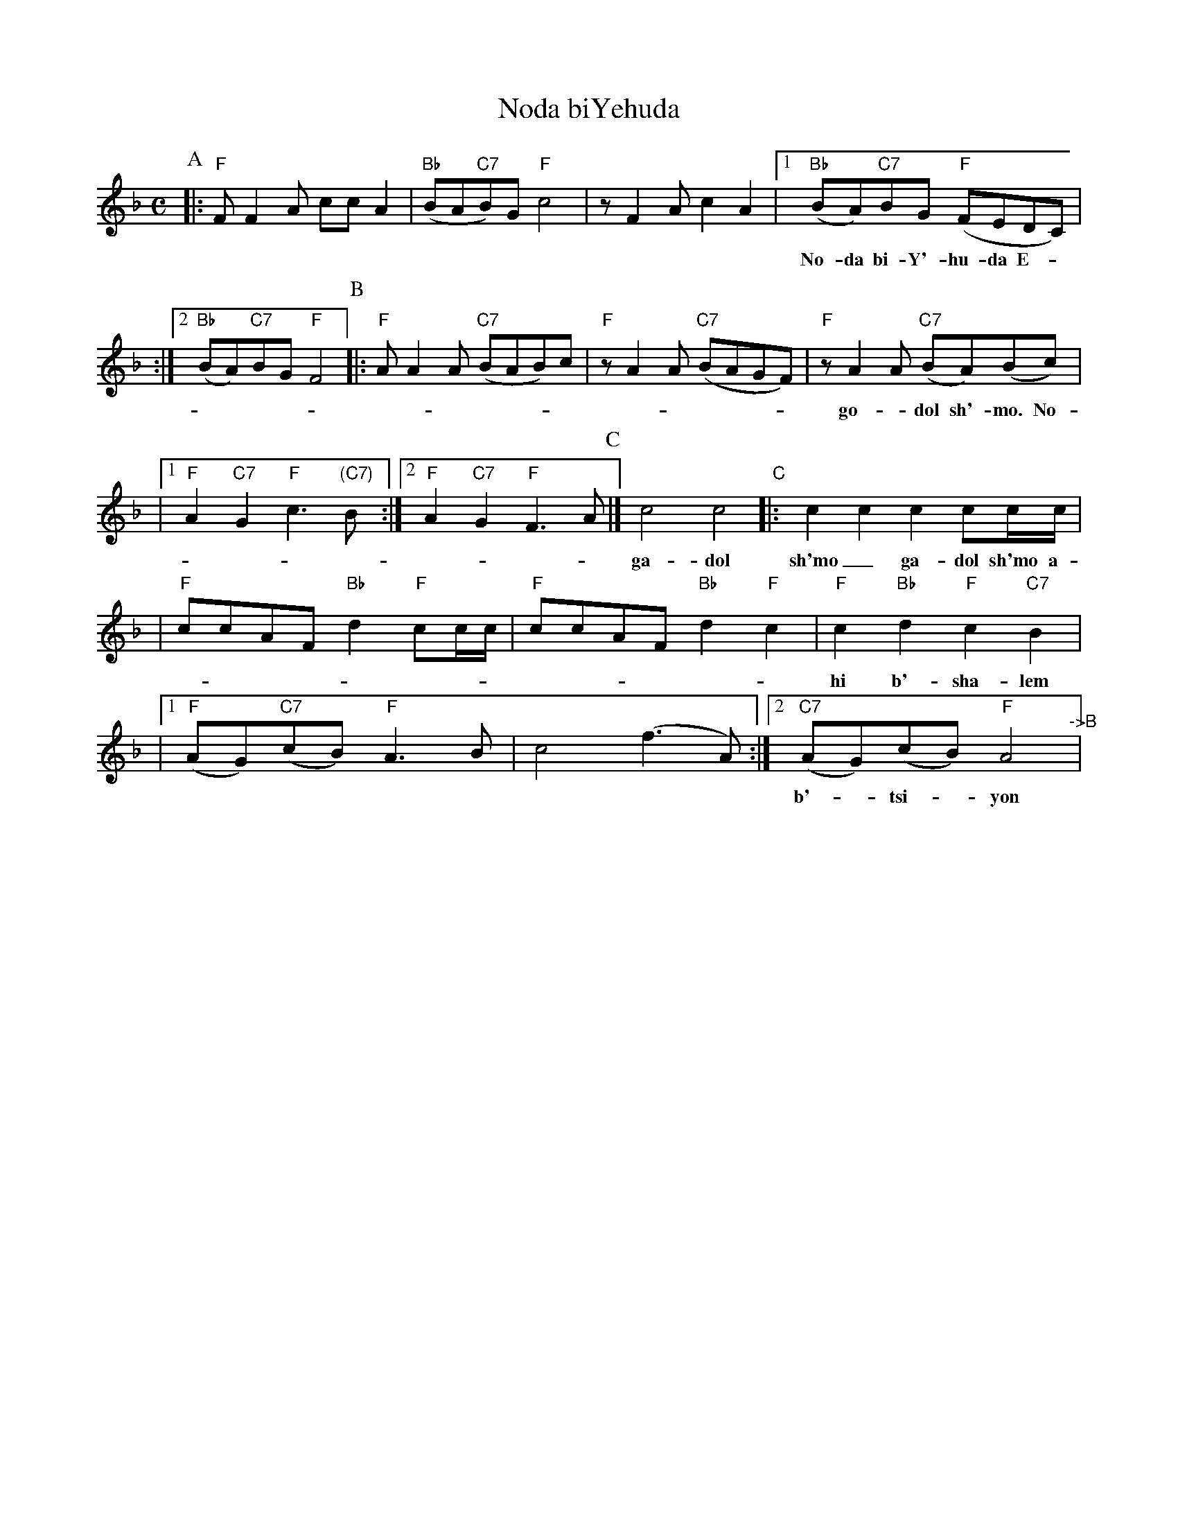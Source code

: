 X: 413
T: Noda biYehuda
M: C
L: 1/8
Z: 2009 John Chambers <jc:trillian.mit.edu>
S: printed MS of unknown origin
%P: AABBCCBB
K: F
P:A
|: "F"FF2A ccA2 \
| "Bb"(BA"C7"B)G "F"c4 \
|  zF2A c2A2 \
|1 "Bb"(BA)"C7"BG "F"(FEDC) |
w: No-da bi-Y'-hu-da E-__lo-kim v'-yis-ra-el go-*dol sh'-mo___
:|2 "Bb"(BA)"C7"BG "F"F4 \
P:B
|: "F"AA2A "C7"(BAB)c \
| "F"zA2A "C7"(BAGF) \
|  "F"zA2A "C7"(BA)(Bc) |
w: go-*dol sh'-mo. No-da bi-Y'hu-__da E-lo-kim___ v'-yis-ra-*el_
|1 "F"A2"C7"G2 "F"c3"(C7)"B \
:|2 "F"A2"C7"G2 "F"F3A \
P:C
|] c4 c4 "C"|: c2c2 c2cc/c/ |
w: ga-dol sh'mo_ ga-dol sh'mo a-ha ha hey hey hey hey va-y'-
| "F"ccAF "Bb"d2"F"cc/c/ \
| "F"ccAF "Bb"d2"F"c2 \
| "F"c2"Bb"d2 "F"c2 "C7"B2 |
w: hi b'-sha-lem su-ko va-y'-hi b'-sha-lem su-ko um-`o-na-to
|1 "F"(AG)"C7"(cB) "F"A3B \
| c4 (f3A) \
:|2 "C7"(AG)(cB) "F"A4 "^->B"|
w: b'-*tsi-*yon ah-ha hey_ b'-*tsi-*yon.
